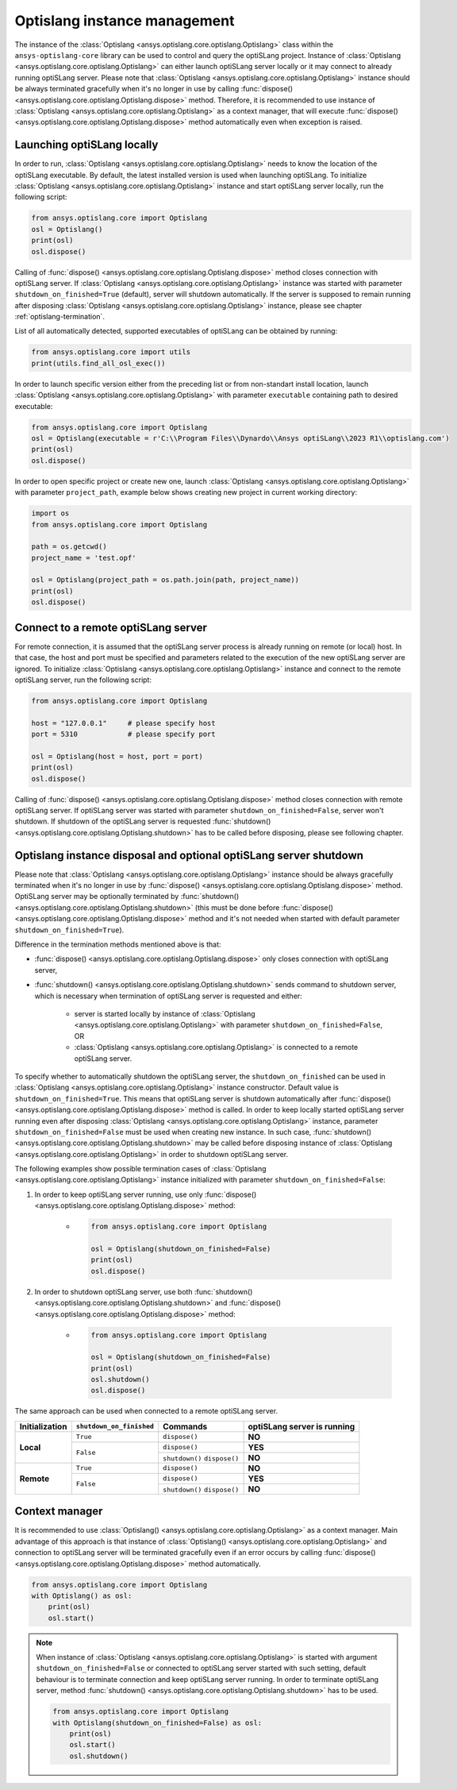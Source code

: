 .. _ref_launch:

=============================
Optislang instance management
=============================
The instance of the :class:`Optislang <ansys.optislang.core.optislang.Optislang>` class 
within the ``ansys-optislang-core`` library can be used to control and query the optiSLang project.
Instance of
:class:`Optislang <ansys.optislang.core.optislang.Optislang>` can either launch optiSLang server
locally or it may connect to already running optiSLang server. Please note that 
:class:`Optislang <ansys.optislang.core.optislang.Optislang>`  instance should be always terminated 
gracefully when it's no longer in use by calling
:func:`dispose() <ansys.optislang.core.optislang.Optislang.dispose>` method. Therefore, it is 
recommended to use instance of :class:`Optislang <ansys.optislang.core.optislang.Optislang>` 
as a context manager, that will execute 
:func:`dispose() <ansys.optislang.core.optislang.Optislang.dispose>` method automatically even
when exception is raised.


Launching optiSLang locally
---------------------------
In order to run, :class:`Optislang <ansys.optislang.core.optislang.Optislang>` needs to know 
the location of the optiSLang executable. By default, the latest installed version is used when 
launching optiSLang. To initialize :class:`Optislang <ansys.optislang.core.optislang.Optislang>` 
instance and start optiSLang server locally, run the following script:

.. code:: python

    from ansys.optislang.core import Optislang
    osl = Optislang()
    print(osl)
    osl.dispose()

Calling of :func:`dispose() <ansys.optislang.core.optislang.Optislang.dispose>` method 
closes connection with optiSLang server. If 
:class:`Optislang <ansys.optislang.core.optislang.Optislang>` instance was started with parameter
``shutdown_on_finished=True`` (default), server will shutdown automatically. If the server is
supposed to remain running after disposing 
:class:`Optislang <ansys.optislang.core.optislang.Optislang>` instance, please see chapter 
:ref:`optislang-termination`.

List of all automatically detected, supported executables of optiSLang can be obtained by running:

.. code:: python

    from ansys.optislang.core import utils
    print(utils.find_all_osl_exec())

In order to launch specific version either from the preceding list or from non-standart install 
location, launch :class:`Optislang <ansys.optislang.core.optislang.Optislang>` with parameter 
``executable`` containing path to desired executable:

.. code:: python

    from ansys.optislang.core import Optislang
    osl = Optislang(executable = r'C:\\Program Files\\Dynardo\\Ansys optiSLang\\2023 R1\\optislang.com')
    print(osl)
    osl.dispose()

In order to open specific project or create new one, launch 
:class:`Optislang <ansys.optislang.core.optislang.Optislang>` with parameter
``project_path``, example below shows creating new project in current working directory:

.. code:: python

    import os
    from ansys.optislang.core import Optislang
    
    path = os.getcwd()
    project_name = 'test.opf'

    osl = Optislang(project_path = os.path.join(path, project_name))
    print(osl)
    osl.dispose()


Connect to a remote optiSLang server
------------------------------------
For remote connection, it is assumed that the optiSLang server process is already running
on remote (or local) host. In that case, the host and port must be specified and parameters
related to the execution of the new optiSLang server are ignored. To initialize 
:class:`Optislang <ansys.optislang.core.optislang.Optislang>` instance and connect to the remote 
optiSLang server, run the following script:

.. code:: python

     from ansys.optislang.core import Optislang
     
     host = "127.0.0.1"     # please specify host
     port = 5310            # please specify port

     osl = Optislang(host = host, port = port)
     print(osl)
     osl.dispose()

Calling of :func:`dispose() <ansys.optislang.core.optislang.Optislang.dispose>` method 
closes connection with remote optiSLang server. If optiSLang server was started with parameter
``shutdown_on_finished=False``, server won't shutdown. If shutdown of the optiSLang server
is requested :func:`shutdown() <ansys.optislang.core.optislang.Optislang.shutdown>` has to be called
before disposing, please see following chapter.

.. _optislang-termination:

Optislang instance disposal and optional optiSLang server shutdown
------------------------------------------------------------------
Please note that :class:`Optislang <ansys.optislang.core.optislang.Optislang>` 
instance should be always gracefully terminated when it's no longer in use by 
:func:`dispose() <ansys.optislang.core.optislang.Optislang.dispose>` method. OptiSLang server may be
optionally terminated by :func:`shutdown() <ansys.optislang.core.optislang.Optislang.shutdown>` 
(this must be done before :func:`dispose() <ansys.optislang.core.optislang.Optislang.dispose>`
method and it's not needed when started with default parameter ``shutdown_on_finished=True``).


Difference in the termination methods mentioned above is that:

* :func:`dispose() <ansys.optislang.core.optislang.Optislang.dispose>` only closes connection
  with optiSLang server,

* :func:`shutdown() <ansys.optislang.core.optislang.Optislang.shutdown>` sends command
  to shutdown server, which is necessary when termination of optiSLang server is requested 
  and either:

    * server is started locally by instance of
      :class:`Optislang <ansys.optislang.core.optislang.Optislang>` with parameter 
      ``shutdown_on_finished=False``, OR

    * :class:`Optislang <ansys.optislang.core.optislang.Optislang>` is connected to a remote 
      optiSLang server. 


To specify whether to automatically shutdown the optiSLang server, the ``shutdown_on_finished``
can be used in :class:`Optislang <ansys.optislang.core.optislang.Optislang>` instance constructor. 
Default value is ``shutdown_on_finished=True``. This means that optiSLang server is shutdown 
automatically after :func:`dispose() <ansys.optislang.core.optislang.Optislang.dispose>` method 
is called. In order to keep locally started optiSLang server running even after disposing
:class:`Optislang <ansys.optislang.core.optislang.Optislang>` instance, parameter 
``shutdown_on_finished=False`` must be used when creating new instance. In such case,
:func:`shutdown() <ansys.optislang.core.optislang.Optislang.shutdown>` may be called before
disposing instance of :class:`Optislang <ansys.optislang.core.optislang.Optislang>` in order
to shutdown optiSLang server.

The following examples show possible termination cases of 
:class:`Optislang <ansys.optislang.core.optislang.Optislang>` instance initialized 
with parameter ``shutdown_on_finished=False``:

#. In order to keep optiSLang server running, use only 
   :func:`dispose() <ansys.optislang.core.optislang.Optislang.dispose>` method:
 
    * .. code:: python

        from ansys.optislang.core import Optislang
    
        osl = Optislang(shutdown_on_finished=False)
        print(osl)
        osl.dispose()

#. In order to shutdown optiSLang server, use both 
   :func:`shutdown() <ansys.optislang.core.optislang.Optislang.shutdown>` and
   :func:`dispose() <ansys.optislang.core.optislang.Optislang.dispose>` method:

    * .. code:: python

        from ansys.optislang.core import Optislang
    
        osl = Optislang(shutdown_on_finished=False)
        print(osl)
        osl.shutdown()
        osl.dispose()

The same approach can be used when connected to a remote optiSLang server.

+-----------------+----------------------------+----------------+----------------------------------+
| Initialization  | ``shutdown_on_finished``   | **Commands**   | **optiSLang server is running**  |
+=================+============================+================+==================================+
| **Local**       | ``True``                   | ``dispose()``  | **NO**                           |
|                 +----------------------------+----------------+----------------------------------+
|                 | ``False``                  | ``dispose()``  | **YES**                          |
|                 |                            +----------------+----------------------------------+
|                 |                            | ``shutdown()`` | **NO**                           |
|                 |                            | ``dispose()``  |                                  |
+-----------------+----------------------------+----------------+----------------------------------+
| **Remote**      | ``True``                   | ``dispose()``  | **NO**                           |
|                 +----------------------------+----------------+----------------------------------+
|                 | ``False``                  | ``dispose()``  | **YES**                          |
|                 |                            +----------------+----------------------------------+
|                 |                            | ``shutdown()`` | **NO**                           |
|                 |                            | ``dispose()``  |                                  |
+-----------------+----------------------------+----------------+----------------------------------+


Context manager
---------------
It is recommended to use 
:class:`Optislang() <ansys.optislang.core.optislang.Optislang>` as a context manager. Main advantage
of this approach is that instance of :class:`Optislang() <ansys.optislang.core.optislang.Optislang>`
and connection to optiSLang server will be terminated gracefully even if an error occurs by calling
:func:`dispose() <ansys.optislang.core.optislang.Optislang.dispose>` method automatically.

.. code:: python
    
    from ansys.optislang.core import Optislang
    with Optislang() as osl:
        print(osl)
        osl.start()

.. note::

    When instance of :class:`Optislang <ansys.optislang.core.optislang.Optislang>` is started
    with argument ``shutdown_on_finished=False`` or connected to optiSLang server started with
    such setting, default behaviour is to terminate connection and keep optiSLang server running.
    In order to terminate optiSLang server, method 
    :func:`shutdown() <ansys.optislang.core.optislang.Optislang.shutdown>` has to be used.

    .. code:: python
    
        from ansys.optislang.core import Optislang
        with Optislang(shutdown_on_finished=False) as osl:
            print(osl)
            osl.start()
            osl.shutdown()
